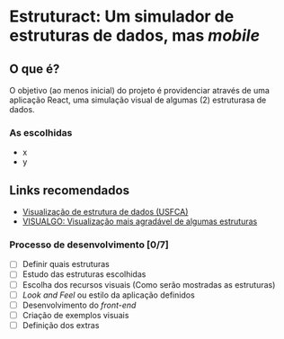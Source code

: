 * Estruturact: Um simulador de estruturas de dados, mas /mobile/
** O que é?
O objetivo (ao menos inicial) do projeto é providenciar através de uma aplicação React, uma simulação visual de algumas (2) estruturasa de dados.

*** As escolhidas
    - x
    - y

** Links recomendados
   - [[https://www.cs.usfca.edu/~galles/visualization/Algorithms.html][Visualização de estrutura de dados (USFCA)]]
   - [[https://visualgo.net/en][VISUALGO: Visualização mais agradável de algumas estruturas]]

*** Processo de desenvolvimento [0/7]
    - [ ] Definir quais estruturas
    - [ ] Estudo das estruturas escolhidas
    - [ ] Escolha dos recursos visuais (Como serão mostradas as estruturas)
    - [ ] /Look and Feel/ ou estilo da aplicação definidos
    - [ ] Desenvolvimento do /front-end/
    - [ ] Criação de exemplos visuais 
    - [ ] Definição dos extras
